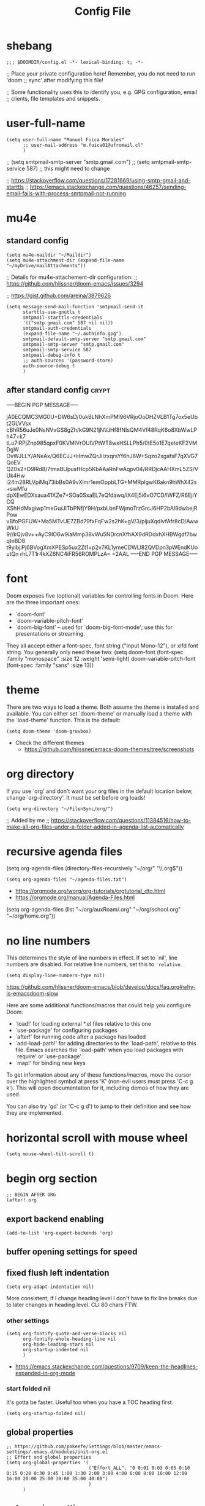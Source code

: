 #+TITLE: Config File
#+PROPERTY: header-args :tangle ~/.doom.d/config.el :results silent
#+bibliography: "~/FilenSync/org/bibliography.bib"
#+cite_export: basic

* Table of Contents :TOC_2:noexport:
- [[#shebang][shebang]]
- [[#user-full-name][user-full-name]]
- [[#mu4e][mu4e]]
  - [[#standard-config][standard config]]
  - [[#after-standard-config][after standard config]]
- [[#font][font]]
- [[#theme][theme]]
- [[#org-directory][org directory]]
- [[#recursive-agenda-files][recursive agenda files]]
- [[#no-line-numbers][no line numbers]]
- [[#horizontal-scroll-with-mouse-wheel][horizontal scroll with mouse wheel]]
- [[#begin-org-section][begin org section]]
  - [[#export-backend-enabling][export backend enabling]]
  - [[#buffer-opening-settings-for-speed][buffer opening settings for speed]]
  - [[#fixed-flush-left-indentation][fixed flush left indentation]]
  - [[#global-properties][global properties]]
  - [[#column-view-settings][column view settings]]
  - [[#logbook-and-clockbook][logbook and clockbook]]
  - [[#reversed-org-log-states][reversed org log states]]
  - [[#agenda-settings][agenda settings]]
  - [[#agenda-custom-commands][agenda custom commands]]
  - [[#agenda-view-prefix][agenda view prefix]]
  - [[#agenda-view-settings][agenda view settings]]
  - [[#habit-graph-enabling][habit graph enabling]]
  - [[#habit-graph-settings][habit graph settings]]
  - [[#todo-keywords]['TODO' keywords]]
  - [[#latex-custom-classes][latex custom classes]]
  - [[#latex-export-table-of-contents-settings][latex export table of contents settings]]
  - [[#latex-other-languages][latex other languages]]
  - [[#babel-python-3][babel python 3]]
  - [[#mu4e-store-links][mu4e store links]]
  - [[#log][log]]
  - [[#how-many-todos-left-info-in-heading][how many todos left info in heading]]
  - [[#use-org-id-to-store-links-when-appropriate][use org-id to store links when appropriate]]
  - [[#org-file-apps-open-links-with-default-application][org-file-apps: open links with default application]]
  - [[#org-clock][org clock]]
  - [[#global-exclude-tags][global exclude tags]]
  - [[#disable-crypt-tag-inheritance][disable crypt tag inheritance]]
  - [[#org-transclusion][org-transclusion]]
  - [[#org-fontify-quote-and-verse-blocks-disabled][org fontify quote and verse blocks [DISABLED]]]
  - [[#prevent-invisible-edits-commented-out][prevent invisible edits [Commented out]]]
  - [[#org-depend][org-depend]]
  - [[#roam][roam]]
  - [[#org-roam-bibtex][org-roam-bibtex]]
  - [[#org-capture][org-capture]]
  - [[#org-ref][org-ref]]
  - [[#org-glossary][org-glossary]]
  - [[#org-cite][org-cite]]
  - [[#recursive-todo-cookie-statistics][recursive TODO cookie statistics]]
  - [[#underscore-and-hat-handling][underscore and hat handling]]
  - [[#disable-heading-numbering-during-export][disable heading numbering during export]]
- [[#end-org-section][end org section]]
- [[#flyspell-mode-t][flyspell-mode t]]
- [[#ispell-config][ispell config]]
- [[#personal-keybindings][personal keybindings]]
- [[#start-week-on-monday][start week on monday]]
- [[#dailies][dailies]]
- [[#treemacs][treemacs]]
- [[#disable-backup][disable backup]]
- [[#custom-set-faces][custom set faces]]
- [[#custom-set-variables][custom set variables]]
- [[#60-char-ruler][60 char ruler]]
- [[#git-gutter][git gutter]]
- [[#keyboard-shortcuts][keyboard shortcuts]]

* shebang
:PROPERTIES:
:header-args: :results silent :tangle ~/.doom.d/config.el
:ID:       741425b4-8f1d-44c0-9245-7fe9a5c62e12
:END:

#+begin_src elisp
;;; $DOOMDIR/config.el -*- lexical-binding: t; -*-
#+end_src

;; Place your private configuration here! Remember, you do not need to run 'doom
;; sync' after modifying this file!


;; Some functionality uses this to identify you, e.g. GPG configuration, email
;; clients, file templates and snippets.

* user-full-name
:PROPERTIES:
:ID:       c1cc08a8-95ed-4bb6-a523-41fb398a2dd9
:END:
#+begin_src elisp
(setq user-full-name "Manuel Fuica Morales"
      ;; user-mail-address "m.fuica01@ufromail.cl"
      )
#+end_src

#+RESULTS:
: Manuel Fuica Morales

;; (setq smtpmail-smtp-server "smtp.gmail.com")
;; (setq smtpmail-smtp-service 587) ;; this might need to change


;; https://stackoverflow.com/questions/17281669/using-smtp-gmail-and-starttls
;; https://emacs.stackexchange.com/questions/46257/sending-email-fails-with-process-smtpmail-not-running

* mu4e
** standard config
:PROPERTIES:
:ID:       53c3636b-214b-43e4-967b-e8af4a806c45
:END:

#+begin_src elisp
(setq mu4e-maildir "~/Maildir")
(setq mu4e-attachment-dir (expand-file-name "~/myDrive/mailAttachments"))
#+end_src

;; Details for mu4e-attachement-dir configuration:
;; https://github.com/hlissner/doom-emacs/issues/3294

;; https://gist.github.com/areina/3879626

#+begin_src elisp
(setq message-send-mail-function 'smtpmail-send-it
      starttls-use-gnutls t
      smtpmail-starttls-credentials
      '(("smtp.gmail.com" 587 nil nil))
      smtpmail-auth-credentials
      (expand-file-name "~/.authinfo.gpg")
      smtpmail-default-smtp-server "smtp.gmail.com"
      smtpmail-smtp-server "smtp.gmail.com"
      smtpmail-smtp-service 587
      smtpmail-debug-info t
      ;; auth-sources '(password-store)
      auth-source-debug t
      )
#+end_src

** after standard config :crypt:
:PROPERTIES:
:ID:       1ee20f94-c54e-4597-9a06-d3b32ecd1b32
:END:

-----BEGIN PGP MESSAGE-----

jA0ECQMC3MG0U+DW6sD/0ukBLNhXmPMl96VRjoOoDHZVLB1Tg7ox5eUbt2GLVVsx
cBhR56uJe0NsNVvGS8gZh/kG9N21jNVJHf8fNIsQM4Vf48RqK6o8XbWwLPh47+k7
tLu7iRPjZnp985qpxF0KVMIVrOUIVPtWT8wxHSLLPh5/0tE5o1E7qeteKF2VMDgW
OvWJLLY/ANeAx/Q6ECJJ+HmwZQrJiIzxqrsYf6hJ8W+Sqzo2xgafsF7qXVG7QoEV
QZ0s2+D9lRd8/7tmaBUpusfHcp5KbAAaRnFwAqpv04/RRDjcAAHXmL5ZS/VUk4Hw
i24m28RLVpiMq73ibBs0A9vXlmr1emOppbLTG+MMRpIgwK6akn9hWhX42s+swMfu
dpXEwEDXsaua41XZe7+SOa0SxaEL7eQfdawq/iX4Ej5i6vO7CD/lWFZ/R6EjiYCQ
XShHdMxgiwp1meGu/JlTbPNfjY9H/pxbLbnFWjmoTrzGrcJ6HP2bAl9dwbejRPow
vBfoPGFUW+Ma5MTvUE7ZBd79fxFqFw2s2hK+gV/3/pijuXqdlvfAfr8cD/AwwWkU
9//kQjv8v++AyC9lO6w9iaMmp38vWu5NDrcnXfhAX9dRDdxhXHBWgdf7bwqtn8D8
t9yibjiPj6BVogXmXPESp5ux2Zt1+p2v7KL1ymeCDWLl82QVDpn3pWEndKUoutQn
rhL7T1r4kXZ6NC4iFR56ROMPLzA=
=2AAL
-----END PGP MESSAGE-----

* font
:PROPERTIES:
:ID:       3d09ad0f-b02f-419e-a6a4-5a137258ef5f
:END:

Doom exposes five (optional) variables for controlling fonts in Doom. Here
are the three important ones:

+ `doom-font'
+ `doom-variable-pitch-font'
+ `doom-big-font' -- used for `doom-big-font-mode'; use this for
  presentations or streaming.

They all accept either a font-spec, font string ("Input Mono-12"), or xlfd
font string. You generally only need these two:
(setq doom-font (font-spec :family "monospace" :size 12 :weight 'semi-light)
doom-variable-pitch-font (font-spec :family "sans" :size 13))

* theme
:PROPERTIES:
:ID:       1f7b461e-9dcb-4f4b-b9b4-d3fbf8857903
:END:
There are two ways to load a theme. Both assume the theme is installed and
available. You can either set `doom-theme' or manually load a theme with the
`load-theme' function. This is the default:

#+begin_src elisp
(setq doom-theme 'doom-gruvbox)
#+end_src
- Check the different themes
  + https://github.com/hlissner/emacs-doom-themes/tree/screenshots

* org directory
:PROPERTIES:
:ID:       86d962a4-8100-483a-a739-59cfcdfb0655
:END:

If you use `org' and don't want your org files in
the default location below, change `org-directory'.
It must be set before org loads!

#+begin_src elisp
(setq org-directory "~/FilenSync/org/")
#+end_src

;; Added by me
;; https://stackoverflow.com/questions/11384516/how-to-make-all-org-files-under-a-folder-added-in-agenda-list-automatically

* recursive agenda files
:PROPERTIES:
:ID:       7e605bae-b5f5-41ad-b95e-c02f621b7926
:END:

(setq org-agenda-files (directory-files-recursively "~/org/" "\\.org$"))


#+begin_src elisp
(setq org-agenda-files "~/agenda-files.txt")
#+end_src

- https://orgmode.org/worg/org-tutorials/orgtutorial_dto.html
- https://orgmode.org/manual/Agenda-Files.html

(setq org-agenda-files (list "~/org/auxRoam/.org"
                             "~/org/school.org"
                             "~/org/home.org"))

* no line numbers
:PROPERTIES:
:ID:       23918f8e-2350-40a7-b4d8-57520c5a36cf
:END:
This determines the style of line numbers in effect. If set to `nil', line
numbers are disabled. For relative line numbers, set this to ='relative=.

# (setq display-line-numbers-type 'relative)
#+begin_src elisp
(setq display-line-numbers-type nil)
#+end_src

https://github.com/hlissner/doom-emacs/blob/develop/docs/faq.org#why-is-emacsdoom-slow

Here are some additional functions/macros that could help you configure Doom:

- `load!' for loading external *.el files relative to this one
- `use-package' for configuring packages
- `after!' for running code after a package has loaded
- `add-load-path!' for adding directories to the `load-path', relative to
  this file. Emacs searches the `load-path' when you load packages with
  `require' or `use-package'.
- `map!' for binding new keys

To get information about any of these functions/macros, move the cursor over
the highlighted symbol at press 'K' (non-evil users must press 'C-c g k').
This will open documentation for it, including demos of how they are used.

You can also try 'gd' (or 'C-c g d') to jump to their definition and see how
they are implemented.

* horizontal scroll with mouse wheel
# - [2023-08-30 Wed 13:05]

#+begin_src elisp
(setq mouse-wheel-tilt-scroll t)
#+end_src

* begin org section
:PROPERTIES:
:ID:       72258b79-1e04-4a73-95b8-515f48143e5d
:END:
#+begin_src elisp
;; BEGIN AFTER ORG
(after! org
#+end_src

** export backend enabling
:PROPERTIES:
:ID:       a794b757-4dcb-4a6b-a515-89e4419b5f19
:END:
#+begin_src elisp
(add-to-list 'org-export-backends 'org)
#+end_src

** buffer opening settings for speed
:PROPERTIES:
:ID:       f04c5ecf-aba4-4d99-adc0-0527201f84b8
:END:
** fixed flush left indentation
:PROPERTIES:
:ID:       27de66e8-d440-4a80-bab7-843bebf87b8b
:END:
#+begin_src elisp
(setq org-adapt-indentation nil)
#+end_src

More consistent; if I change heading level I don't have to fix line breaks due
to later changes in heading level. CLI 80 chars FTW.

*** other settings
:PROPERTIES:
:ID:       a4d196f2-9fc3-44ab-97a5-fb2130c5d167
:END:
#+begin_src elisp
(setq org-fontify-quote-and-verse-blocks nil
      org-fontify-whole-heading-line nil
      org-hide-leading-stars nil
      org-startup-indented nil
      )
#+end_src

- https://emacs.stackexchange.com/questions/9709/keep-the-headlines-expanded-in-org-mode

*** start folded nil
:PROPERTIES:
:ID:       964fd048-37ad-4bff-a09e-dbf48ab72124
:END:
It's gotta be faster. Useful too when you have a TOC heading first.

#+begin_src elisp
(setq org-startup-folded nil)
#+end_src

** global properties
:PROPERTIES:
:ID:       64ea25a8-c5a6-4d48-a199-3d5162305169
:END:
#+begin_src elisp
;; https://github.com/pokeefe/Settings/blob/master/emacs-settings/.emacs.d/modules/init-org.el
;; Effort and global properties
(setq org-global-properties '(
                              ("Effort_ALL". "0 0:01 0:03 0:05 0:10 0:15 0:20 0:30 0:45 1:00 1:30 2:00 3:00 4:00 6:00 8:00 10:00 12:00 16:00 20:00 25:00 30:00 35:00 40:00")
                              )
      )
#+end_src

** column view settings
:PROPERTIES:
:ID:       82451b12-f96d-40b5-9b2a-2908eee6eff4
:END:
Set global Column View format.
#+begin_src elisp
(setq org-columns-default-format '"%30ITEM(Item) %6Effort(Estim){:} %6CLOCKSUM(Actual)")
#+end_src

(setq org-columns-default-format '"%34ITEM(Item) %10TAGS(Tags) %5TODO(State)
 %5Effort(Estim){:} %10CLOCKSUM(Actual)")

** logbook and clockbook
:PROPERTIES:
:ID:       a065fc59-7ecf-4c1a-aa3c-d01f7f36eb28
:END:
- https://stackoverflow.com/questions/24686129/how-can-i-make-org-mode-store-state-changes-for-a-repeating-task-in-a-drawer
#+begin_src elisp
(setq org-log-into-drawer "LOGBOOK")
(setq org-clock-into-drawer "CLOCKBOOK")
#+end_src

** reversed org log states
(setq org-log-states-order-reversed t) ; doesn't really work...why?

** agenda settings
:PROPERTIES:
:ID:       4790fa62-de1b-4118-a722-f41212854368
:END:
#+begin_src elisp
(setq org-agenda-span 3) ; show today only by default; it's quicker
(setq org-agenda-start-day "-0d") ; start on current day,
                                        ; useful when exporting html 28-day version.
(setq org-agenda-start-on-weekday nil)
#+end_src


- https://emacs.stackexchange.com/questions/12517/how-do-i-make-the-timespan-shown-by-org-agenda-start-yesterday

** agenda custom commands
:PROPERTIES:
:ID:       e4bd5984-7063-44f3-973d-51c298645761
:END:


#+begin_src elisp
(setq org-agenda-custom-commands
      '(
        ;; ( "1" "Last 3 days."
        ;;   ((agenda ""))
        ;;   ;; ((org-agenda-tag-filter-preset '("-habit")))
        ;;   ;; ("~/org/agenda-today.html") ;; enables html export of this agenda view
        ;;           ((org-agenda-span 3))
        ;;           ((org-agenda-start-day "-2"))
        ;;   )
        ;; ( "3" "Next 3 days."
        ;;   ;; Made to be exported to html
        ;;   ((agenda ""))
        ;;            ((org-agenda-span 3))
        ;;            ((org-agenda-start-day "+1"))
        ;;   ;; The bigger the agenda span, the longer the process
        ;;   )
        ;; ( "2" "Last and next 3 days."
        ;;   ;; Made to be exported to html
        ;;   ((agenda ""))
        ;;            ((org-agenda-span 7))
        ;;            ((org-agenda-start-day "-2"))
        ;;   )
        ;; ( "8" "Next 8 days, don't show today."
        ;;   ;; Made to be exported to html
        ;;   ((agenda ""))
        ;;            ((org-agenda-span 8))
        ;;            ((org-agenda-start-day "+1d"))
        ;;   )
        ;; ( "4" "Next 14 days, don't show today."
        ;;   ;; Made to be exported to html
        ;;   ((agenda ""))
        ;;            ((org-agenda-span 14))
        ;;            ((org-agenda-start-day "+1d"))
        ;;   )
        ;; ( "0" "Next 28 days, don't show today."
        ;;   ;; Made to be exported to html
        ;;   ((agenda ""))
        ;;            ((org-agenda-span 28))
        ;;            ((org-agenda-start-day "+1d"))
        ;;   )
        ( "H" "Only 'habit' tag"
          ((agenda ""))
          ((org-agenda-tag-filter-preset '("+habit"))))
        ( "h" "Exclude 'habit' tag"
          ((agenda ""))
          ((org-agenda-tag-filter-preset '("-habit"))))
        ;; ( "n" "Only 'today' tag."
        ;;   ((agenda ""))
        ;;   ((org-agenda-tag-filter-preset '("+today"))))
        ( "O" "Only 'oneoff' tag."
          ((agenda ""))
          ((org-agenda-tag-filter-preset '("+oneoff"))))
        ( "R" "Only 'recurring' tag."
          ((agenda ""))
          ((org-agenda-tag-filter-preset '("+recurring"))))
        ( "u" "Exclude 'university' tag."
          ((agenda ""))
          ((org-agenda-tag-filter-preset '("-university"))))
        ( "U" "Only 'university' tag."
          ((agenda ""))
          ((org-agenda-tag-filter-preset '("+university"))))
        ( "l" "All 'university' except 'lecture' and 'assistantship'."
          ((agenda ""))
          ((org-agenda-tag-filter-preset '("+university" "-lecture" "-assistantship"))))
        ( "L" "Only lectures and assistantships."
          ((agenda ""))
          ((org-agenda-tag-filter-preset '("+lecture" "+assistantship"))))
        ( "c" "Only 'contacts' tag."
          ((agenda ""))
          ((org-agenda-tag-filter-preset '("+contacts"))))
        ( "b" "Only 'birthday' tag."
          ((agenda ""))
          ((org-agenda-tag-filter-preset '("+birthday"))))
        ( "k" "Exclude 'music' tag."
          ((agenda ""))
          ((org-agenda-tag-filter-preset '("-music"))))
        ( "K" "Only 'music' tag."
          ((agenda ""))
          ((org-agenda-tag-filter-preset '("+music"))))
        )
      )
#+end_src

- https://emacs.stackexchange.com/questions/38183/how-to-exclude-a-file-from-agenda

** agenda view prefix
:PROPERTIES:
:ID:       1b805336-7fdb-4b66-b08c-4e346cc9c61e
:END:
Hide filename in agenda view
#+begin_src elisp
(setq org-agenda-prefix-format "%t %s")
#+end_src
- https://lists.gnu.org/archive/html/emacs-orgmode/2010-01/msg00744.html

** agenda view settings
:PROPERTIES:
:ID:       197f9212-94e5-4475-8d03-f9118493320a
:END:

Disable "now" line in org agenda view.
That line is counterintuitive sometimes
when checking agenda remotely.

#+begin_src elisp
(setq org-agenda-show-current-time-in-grid nil)
(setq org-agenda-hide-tags-regexp ".")
(setq org-agenda-use-time-grid nil)
#+end_src
- https://orgmode.org/manual/Agenda-Commands.html

** habit graph enabling
:PROPERTIES:
:ID:       c6e2c52f-51bd-4fd9-8fd5-080fb2a617be
:END:
#+begin_src elisp
(add-to-list 'org-modules 'org-habit)
#+end_src
- https://github.com/hlissner/doom-emacs/issues/3102

** habit graph settings
:PROPERTIES:
:ID:       0f4e33a5-1913-457f-ab12-ac5dba3619ef
:END:

#+begin_src elisp
(setq org-habit-preceding-days 21)
(setq org-habit-following-days 7)
#+end_src

- https://orgmode.org/manual/Tracking-your-habits.html
** 'TODO' keywords
:PROPERTIES:
:ID:       55c05291-82b3-443f-93ee-68a68b38d3de
:END:
#+begin_src elisp
(setq org-todo-keywords
      '((sequence
         "WAIT(w)"
         "NEXT(n)"
         "DOIN(d)"
         "TODO(t)"
         "PROJ(p)"
         "INCU(i)"
         "|"
         "DONE(D)"
         "CNLD(C)" )
        )
      )
(setq org-log-done nil)
#+end_src

- TRACK TODO STATE CHANGES
- https://orgmode.org/manual/Tracking-TODO-state-changes.html
- OrgMode E03S01: Automatic logging of status changes:
  + https://www.youtube.com/watch?v=R4QSTDco_w8
** latex custom classes

- [[https://ctan.org/tex-archive/macros/latex/contrib/extsizes][CTAN: /tex-archive/macros/latex/contrib/extsizes]]
- [[https://emacs.stackexchange.com/questions/29726/org-mode-different-latex-document-class][org export - org-mode different latex document class - Emacs Stack Exchange]]
- [[https://github.com/djnavarro/rbook/issues/41][Any clue how to source it with 12pt font size? · Issue #41 · djnavarro/rbook · GitHub]]
- [[https://superuser.com/questions/896741/how-do-i-configure-org-latex-classes-in-emacs][How do I Configure 'org-latex-classes in .emacs? - Super User]]
- [[https://lists.gnu.org/archive/html/emacs-orgmode/2012-10/msg00435.html][Re: [O] #+LATEX_CLASS: IEEEtran]]


: \documentclass[letter,twoside,14pt,openright]{extbook}

(require 'ox-latex)
#+begin_src elisp
(with-eval-after-load 'ox-latex
(add-to-list 'org-latex-classes
             '("extbook"
               "\\documentclass{extbook}"
               ("\\section{%s}" . "\\section*{%s}")
               ("\\subsection{%s}" . "\\subsection*{%s}")
               ("\\subsubsection{%s}" . "\\subsubsection*{%s}")
               ("\\paragraph{%s}" . "\\paragraph*{%s}")
               ("\\subparagraph{%s}" . "\\subparagraph*{%s}")))
(add-to-list 'org-latex-classes
             '("extarticle"
               "\\documentclass{extarticle}"
               ("\\section{%s}" . "\\section*{%s}")
               ("\\subsection{%s}" . "\\subsection*{%s}")
               ("\\subsubsection{%s}" . "\\subsubsection*{%s}")
               ("\\paragraph{%s}" . "\\paragraph*{%s}")
               ("\\subparagraph{%s}" . "\\subparagraph*{%s}")))
(add-to-list 'org-latex-classes
             '("extreport"
               "\\documentclass{extreport}"
               ("\\section{%s}" . "\\section*{%s}")
               ("\\subsection{%s}" . "\\subsection*{%s}")
               ("\\subsubsection{%s}" . "\\subsubsection*{%s}")
               ("\\paragraph{%s}" . "\\paragraph*{%s}")
               ("\\subparagraph{%s}" . "\\subparagraph*{%s}")))
(add-to-list 'org-latex-classes
             '("IEEEtran"
               "\\documentclass{IEEEtran}"
               ("\\section{%s}" . "\\section*{%s}")
               ("\\subsection{%s}" . "\\subsection*{%s}")
               ("\\subsubsection{%s}" . "\\subsubsection*{%s}")
               ("\\paragraph{%s}" . "\\paragraph*{%s}")
               ("\\subparagraph{%s}" . "\\subparagraph*{%s}")))
)
#+end_src

** latex export table of contents settings
:PROPERTIES:
:ID:       994f0f4d-3184-445a-b079-2a1c894dbcaf
:END:
Orgmode latex export: new page after TOC
- https://emacs.stackexchange.com/questions/42558/org-mode-export-force-page-break-after-toc

# #+begin_src elisp
# (setq org-latex-toc-command "\\tableofcontents \\clearpage")
# #+end_src

** latex utf8x instead of utf8 :noexport:
:PROPERTIES:
:ID:       748118f7-db21-46af-b1c1-628faa6f3a49
:END:
# noexport tag since it does not solve the original problem:
# [[id:9448d2f9-a00f-458b-b608-bca78e151138][how to print small greek epsilon in pdf orgmode export? (ε)]]

- https://emacs.stackexchange.com/questions/20062/exporting-unicode-characters-to-pdf-using-latex-from-org-mode


Seems like the default is =utf8=, and that is a problem when you want to
write something weird like _/ε/_ for authors/ in =pdf= export;
the =html= export has not presented this problem so far.

# #+begin_src elisp
# (setq org-latex-inputenc-alist '(("utf8" . "utf8x")))
# #+end_src

** latex other languages
- [2021-10-28 Thu 00:11]
=HTML= exports works fine, but when exporting to =PDF=,
=#+LANGUAGE: <yourLang>= is not enough.

This seems to do the job.

#+begin_center
This one does not work.
#+end_center

: #+begin_example elisp
: (add-to-list 'org-latex-packages-alist '("AUTO" "babel" t ("pdflatex")))
: #+end_example
- https://www.reddit.com/r/orgmode/comments/f5unzb/export_setting_language_does_not_work/


An alternative not tested solution is to put this in your file.

#+begin_center
This one works!
#+end_center

: #+LANGUAGE: es
: #+LATEX_HEADER: \usepackage[spanish]{babel}

Almost the same except for the extra =#+LATEX_HEADER= part.


See also:
- https://emacs.stackexchange.com/questions/21239/change-table-of-contents-title-in-org-mode-according-to-document-language

** babel python 3
:PROPERTIES:
:ID:       0d6b3c80-37fb-4c15-80c3-7a6210827ed0
:END:
- https://emacs.stackexchange.com/questions/57447/org-babel-loads-different-python


#+begin_src elisp
(setq org-babel-python-command "python3")
#+end_src

** mu4e store links
But when enabling this, it overrides the other org-store-link* protocols.
Have to enable, compile and restart emacs when wanting to use, and disable
compile and restart emacs when wanting to store links from anywhere else.

At least the links are still useful when the mechanism is disabled, but have
to do something about it.
##+begin_src elisp

;; [2021-05-03 Mon]
;; By default, doom emacs wont store email links in mu4e headers view
;; have to enable org-mu4e
;; (require 'org-mu4e) ; interferes with the rest of org-links

;; MORE ABOUT ORG MODE
;; https://orgmode.org/manual/Breaking-Down-Tasks.html#Breaking-Down-Tasks
##+end_src

** log
Throws error. Disabling since not essential.
##+begin_src elisp
(defun org-summary-todo (n-done n-not-done)
"Switch entry to DONE when all subentries are done, to TODO otherwise."
(let (org-log-done org-log-states)   ; turn off logging
(org-todo (if (= n-not-done 0) "DONE" "TODO")))
)
##+end_src

** how many todos left info in heading
:PROPERTIES:
:ID:       485fa339-fde6-47bb-9873-59bf7e3d5ded
:END:

Disabled because causes issues. Not investigated.

#+begin_example elisp
(add-hook 'org-after-todo-statistics-hook 'org-summary-todo)
#+end_example


also, you have to set the cookie property to 'todo recursive'; you
can use Doom's 'SPC m o'. Still, it's too much work. Have to do
something about it.

** use org-id to store links when appropriate
:PROPERTIES:
:ID:       7a291636-2179-4180-8d53-1614e7074454
:END:

#+begin_src elisp
(setq org-id-link-to-org-use-id t)
#+end_src

** org-file-apps: open links with default application
:PROPERTIES:
:ID:       c9e0a789-0d20-4dfa-b457-ff5a9ed27698
:END:
#+begin_src elisp
(setq org-file-apps
      '((auto-mode . emacs)
        ("\\.mm\\'" . default)
        ("\\.x?html?\\'" . default)
        ("\\.pdf\\'" . default)
        ("\\.jpg\\'" . default)
        ("\\.png\\'" . default)
        ("\\.svg\\'" . default)
        ("\\.pptx\\'" . default)
        ;; Libreoffice (ODF) extensions
        ("\\.odt\\'" . default) ;; text
        ("\\.ods\\'" . default) ;; spreadsheet
        ("\\.odp\\'" . default) ;; presentation
        ("\\.odg\\'" . default) ;; graphics
        )
      )
#+end_src
- https://stackoverflow.com/questions/3973896/emacs-org-mode-file-viewer-associations
- https://emacs.stackexchange.com/questions/2856/how-to-configure-org-mode-to-respect-system-specific-default-applications-for-ex

** org clock
:PROPERTIES:
:ID:       21d12421-59e2-484c-ace5-95dfc13b67dd
:END:
Persistent org clock.
#+begin_src elisp
(setq org-clock-persist 'history)
(setq org-clock-persist-file "~/.doom.d/.org-clock-save.el")
(setq org-clock-persistence-insinuate t)
#+end_src
Also check this at:
- https://github.com/pokeefe/Settings/blob/master/emacs-settings/.emacs.d/modules/init-org.el
  - (setq org-clock-persist-file (concat user-emacs-directory "persistence/org-clock-save.el"))

https://orgmode.org/manual/Clocking-Work-Time.html

** global exclude tags
:PROPERTIES:
:ID:       54b7e29a-55da-4baf-b0a5-10848d35130e
:END:
[2021-05-30 Sun 11:20]

#+begin_src elisp
(setq org-export-exclude-tags '("noexport"))
#+end_src

That way you don't have to put
#+begin_example elisp
#+EXCLUDE_TAGS: noexport
#+end_example
in every file's initial properties.

Very useful combined with a first heading containing a table of contents.

#+begin_example elisp
# * Table of Contents :TOC_4:noexport:
#+end_example

That table of contents combined with start [[id:964fd048-37ad-4bff-a09e-dbf48ab72124][unfolded]], the first thing
you see when opening a buffer will be a local and always updated table
of contents that also [[https://orgmode.org/manual/Export-Settings.html][won't be exported]]
(Check the =EXCLUDE_TAGS= section)
so it doesn't conflict with other
exports like html, latex or markup.

Neat thing indeed.

** disable crypt tag inheritance
:PROPERTIES:
:ID:       68153510-2ca9-4d16-ae50-6e916da8142d
:END:
- https://orgmode.org/manual/Org-Crypt.html

#+begin_src elisp
(setq org-tags-exclude-from-inheritance '("crypt"))
#+end_src

** org-transclusion
:PROPERTIES:
:ID:       0d747be6-fc5d-4270-bf63-123fd81cd6c2
:END:
- [2021-06-02 Wed]
- Useful for Doom Emacs users.

In your ~~/.doom.d/package.el~ add the following
#+begin_example elisp
(package! org-transclusion
  :recipe (:host github
           :repo "nobiot/org-transclusion"
           :branch "main"
           :files ("*.el")))
#+end_example

And in your ~~/.doom.d/config.el~ file add
#+begin_src elisp
(use-package! org-transclusion)
#+end_src

Notice
- In your ~package.el~ file the statement starts with ~package!~ while
  in the ~config.el~ it starts with ~use-package!~.
- In your ~config.el~ file
  #+begin_example elisp
  (use-package! org-transclusion)
  #+end_example
  has to be placed _inside_ the ~(after! org)~ section like this:
  #+begin_example elisp
  (after! org
  your org config...
  (use-package! org-transclusion)
  )
  #+end_example
  - Don't have source but I remember reading it in the Doom Emacs's manual.


Details here:
- https://github.com/nobiot/org-transclusion/issues/28
- https://github.com/nobiot/org-transclusion/issues/79
- https://github.com/hlissner/doom-emacs/blob/develop/docs/getting_started.org
  - See the section about configuring packages.

- Examples:
  + See my ~~/.doom.d/config.org~ and ~~/.doom.d/packages.org~ files and
    search for =transclusion=. You can find them in my dotfiles.
    - https://github.com/Ma-Nu-El/home/tree/master/.doom.d


The core point of transclusion is probably not the syncronization of
info across files, but the live sync and the saved space in storage. For
static sync you could use the #+INCLUDE keyword. In fact I use it for
university stuff. Check ~/org/uni/docs/index.html

** org fontify quote and verse blocks [DISABLED]
:PROPERTIES:
:ID:       5a04cbc3-238b-4f1c-8ec9-40b93404f25d
:END:
- https://emacs.stackexchange.com/questions/63344/italics-not-shown-in-block-quotes-in-orgmode

Original idea:
#+begin_quote
So that way when exporting =quote= blocks, they are fontified by default.
Since the variable ~org-fontify-quote-and-verse-block~ is set to ~nil~ by
default at time of writing ([2021-06-22 Tue]).
#+end_quote

#+begin_example
#+begin_src elisp
(setq org-fontify-quote-and-verse-blocks t)
#+end_src
#+end_example

*Commented out*: fontification only takes place inside the =orgmode= buffer,
but the exported part --- at least to =html= --- is still not executed; you
still have to put a =/= around the words you want to be /italiced/ when
exporting.

** prevent invisible edits [Commented out]
:PROPERTIES:
:ID:       b2c447ca-344c-451a-b3a4-cbb168ecb91e
:END:
- https://emacs.stackexchange.com/questions/2086/org-mode-prevent-editing-of-text-within-collapsed-subtree



#+begin_quote
Documentation
Check if in invisible region before inserting or deleting a character.

Valid values are:

nil              Do not check, so just do invisible edits.
error            Throw an error and do nothing.
show             Make point visible, and do the requested edit.
show-and-error   Make point visible, then throw an error and abort the edit.
smart            Make point visible, and do insertion/deletion if it is
adjacent to visible text and the change feels predictable.
Never delete a previously invisible character or add in the
middle or right after an invisible region.  Basically, this
allows insertion and backward-delete right before ellipses.
FIXME: maybe in this case we should not even show?

This variable was added, or its default value changed, in Emacs 24.1.
#+end_quote

~#+begin_src elisp
(setq-default org-catch-invisible-edits 'error)
~#+end_src

I did not understand the =smart= option. Simply fail and let me know so I'm
more careful. It's not something that I do a lot so low signal-to-noise ratio.

Commented out since it does not fail and does not let me know that I did a
mistake. I'll simply have to be more careful.

** org-depend

#+begin_src elisp
(require 'org-depend)
#+end_src
** roam
:PROPERTIES:
  :ID:       41e53852-03b8-4098-a190-287a30504cfc
  :END:
#+begin_src elisp
;; ORG-ROAM
(setq org-roam-directory "~/auxRoam")
#+end_src
(setq org-roam-directory "~/auxRoam")
(require 'org-roam-protocol)
;; (add-hook 'after-init-hook 'org-roam-mode)
- No longer required in org-roam-v2
  - https://github.com/magit/magit/issues/3741
- [2022-10-03 Mon 21:49]
- Disabled all =org-roam= functionality as
  I updated to =roam= version 2 and some things
  broke and don't have time to fix them.

** org-roam-bibtex
- [2022-10-06 Thu 22:11]

,#+begin_src elisp
;; (use-package! org-roam-bibtex
;;   :after org-roam
;;   :config
;;   (require 'org-ref))
,#+end_src

** org-capture
- [2023-02-19 Sun 23:52]
- [[https://orgmode.org/manual/Capture.html][Capture (The Org Manual)]]
- [[https://howardism.org/Technical/Emacs/capturing-intro.html][Org Capturing Introduction]]
- [[https://takeonrules.com/2022/09/06/org-mode-capture-templates-and-time-tracking/][Org Mode Capture Templates and Time Tracking // Take on Rules]]
- [[https://www.reddit.com/r/emacs/comments/7zqc7b/share_your_org_capture_templates/][Share your Org Capture Templates! : emacs]]


#+begin_src elisp
(setq org-default-notes-file (concat org-directory "default_notes.org"))
#+end_src

: (setq org-capture-templates
:       '(("t" "Task Entry" entry
:          (file org-default-inbox-file)
:          "* %?\n:PROPERTIES:\n:CREATED:%U\n:END:\n%i\n"
:          :kill-buffer t)
:        ))


- [[https://orgmode.org/manual/Template-expansion.html][Template expansion (The Org Manual)]]


#+begin_src elisp
(setq org-capture-templates
     '(
      ("w" "Work" entry (file "~/FilenSync/org/refile.org")
         "* %u %?\n# - %U\n\n" :clock-in nil)
      ("W" "Work Citation" entry (file "~/FilenSync/org/bibliography.org")
         "* %u\n# - %U\n\n#+begin_src latex\n%?\n#+end_src" :clock-in nil)
      ("p" "Personal" entry (file "~/auxRoam/refile.org")
         "* %u %?\n# - %U\n\n" :clock-in nil)
      ("P" "Personal Citation" entry (file "~/auxRoam/bibliography.org")
         "* %u\n# - %U\n\n#+begin_src latex\n%?\n#+end_src" :clock-in nil)
))
#+end_src


Use with beorg:

#+begin_quote
I use Beorg on mobile to capture stuff on my phone. And for funsies I set up my dumb Alexa speaker, and also Siri, to take TODOs and notes and save them to a "RobotTODOS.txt" file in Dropbox.
#+end_quote

** org-ref
- [2023-02-24 Fri 01:01]
# - [2023-04-27 Thu 16:55]
# - Using org-glossary and org-cite


#+begin_example elisp
(use-package! org-ref
    :after org
    :commands
    (org-ref-cite-hydra/body
     org-ref-bibtex-hydra/body)
    :init
    ; code to run before loading org-ref
    :config
    (require 'org-ref)
    (add-hook 'org-export-before-parsing-hook 'org-ref-acronyms-before-parsing 'org-ref-glossary-before-parsing)
)
#+end_example

** org-glossary
# - [2023-04-27 Thu 23:36]
- [[https://github.com/tecosaur/org-glossary][GitHub - tecosaur/org-glossary: Glossary, Acronyms, and Index capability within Org]]


# #+begin_src emacs-lisp
(use-package! org-glossary
  :hook (org-mode . org-glossary-mode))
# #+end_src

** org-cite
# - [2023-05-03 Wed 12:35]

- As in [cite:@ref_20230503125135]


I want to use either:

#+begin_example emacs-lisp
(setq org-cite-global-bibliography (concat org-directory "bibliography.bib"))
#+end_example

#+RESULTS:
: ~/FilenSync/org/bibliography.bib

or

#+begin_example emacs-lisp
(setq org-cite-global-bibliography (concat (file-name-as-directory org-directory) "bibliography.bib"))
#+end_example

#+RESULTS:
: ~/FilenSync/org/bibliography.bib

but the one that works is
#+begin_example elisp
(setq org-cite-global-bibliography '("~/FilenSync/org/bibliography.bib"))
#+end_example

#+RESULTS:
: (~/FilenSync/org/bibliography.bib)

Notice that the one that works outputs
: ("~/FilenSync/org/bibliography.bib")
where as the others output
: "~/FilenSync/org/bibliography.bib"

** recursive TODO cookie statistics
# - [2023-05-18 Thu 11:20]
- [cite:@org_recursive_todo_statistics]

#+begin_src elisp
(setq org-hierarchical-todo-statistics nil)
#+end_src

: (setq org-hierarchical-todo-statistics 'recursive)
: (setq org-hierarchical-todo-statistics '(recursive))
: (setq org-hierarchical-todo-statistics "recursive")
: (setq org-hierarchical-todo-statistics '("recursive"))

** underscore and hat handling
# - [2023-06-23 Fri 16:52]


#+begin_src elisp
(setq org-export-with-sub-superscripts nil)
#+end_src

- [[https://www.gnu.org/software/emacs/manual/html_node/org/Subscripts-and-Superscripts.html][Subscripts and Superscripts (The Org Manual)]]

** disable heading numbering during export
# - [2023-07-08 Sat 23:58]
- [[https://stackoverflow.com/questions/9092445/how-do-you-remove-numbering-from-headers-when-exporting-from-org-mode][emacs - How do you remove numbering from headers when exporting from org-mode? - Stack Overflow]]


: #+begin_src elisp
: (setq org-export-with-section-numbers nil)
: #+end_src

* end org section
:PROPERTIES:
:ID:       889fe81d-8200-4e4f-b833-a2c20cc295eb
:END:
#+begin_src elisp
)
;; END AFTER ORG
#+end_src

* flyspell-mode t
:PROPERTIES:
:ID:       12e43ea2-162e-4a48-8115-da3fb00a32c1
:END:

# #+begin_src elisp
# (add-hook 'text-mode-hook 'flyspell-mode)
# (add-hook 'prog-mode-hook 'flyspell-prog-mode)
# #+end_src

* ispell config
:PROPERTIES:
:ID:       71aa1a7e-7cf6-4eb3-8fe5-e3d824003528
:END:

# #+begin_src elisp
# (setq ispell-dictionary "en")
# #+end_src

- Seems unnecessary.

* personal keybindings
  :PROPERTIES:
  :ID:       0cc3c478-ed08-4e4a-b993-a2ff205b829d
  :END:
#+begin_src elisp
(define-key evil-motion-state-map (kbd "C-z") nil) ; disable C-z as 'pause'
(global-set-key (kbd "\C-cr") 'ispell-region)
#+end_src

* start week on monday
  :PROPERTIES:
  :ID:       c1d944f2-b415-42b6-8e75-73a33185d38c
  :END:
- [2021-06-08 Tue 19:46]
#+begin_src elisp
(setq calendar-week-start-day 1)
#+end_src
- https://emacs.stackexchange.com/questions/42571/org-agenda-date-prompt-mini-calendar-start-week-on-monday

* dailies
:PROPERTIES:
:ID:       2078934a-a605-4347-a616-9359566f16f7
:END:
;; https://www.orgroam.com/manual.html#Daily_002dnotes
##+begin_src elisp
(setq org-roam-dailies-directory "~/org/dailies/")
(setq org-roam-dailies-capture-templates
'(("d" "default" entry
#'org-roam-capture--get-point
"* %?"
:file-name "daily/%<%Y-%m-%d>"
:head "#+title: %<%Y-%m-%d>\n\n"))
)
##+end_src

* treemacs
:PROPERTIES:
:ID:       c7dc78b9-6e98-4b63-8343-8ee68efce605
:END:

#+begin_src elisp
(setq +treemacs-git-mode 'simple)
#+end_src

* disable backup
:PROPERTIES:
:ID:       9a8a2efc-9871-4f88-9231-8017e44186e5
:END:
#+begin_src elisp
;; disable backup
(setq backup-inhibited t)
;; disable auto save
(setq auto-save-default nil)
#+end_src

* custom set faces
:PROPERTIES:
:ID:       5b57bd2a-7746-41c9-ab96-dd1a9d0147ef
:END:

#+begin_src elisp
(custom-set-faces!
  '(aw-leading-char-face
    :foreground "white" :background "red"
    :weight bold :height 2.5 :box (:line-width 10 :color "red")))
#+end_src

* custom set variables
:PROPERTIES:
:ID:       b9de5245-3299-4e27-8956-9c4668ee337b
:END:

#+begin_src elisp
;; (custom-set-variables
;;  '(safe-local-variable-values (quote ((ispell-dictionary . "español"))))
;;  )
#+end_src

* 60 char ruler :line:width:80char:terminal:
:PROPERTIES:
:ID:       afa21908-f444-43d4-a5fb-19b770cf13ec
:END:
- [2021-07-10 Sat 16:10]
- Since last =doom upgrade= a couple minutes ago, the ruler
  at 80 characters was gone. Also the =fill-column= module
  in =init.el=, specifically the =:ui= section was also gone.
- I got it back with this elisp but now also that ruler appears
  in the home view for Doom which is something new lol.
  Anyway, gets the job done but takes elegancy of Doom a
  little down. Still invaluable tool tho.
- https://stackoverflow.com/questions/578059/studies-on-optimal-code-width
- https://www.reddit.com/r/emacs/comments/kab809/for_those_who_dont_already_know_emacs_supports/
- https://www.reddit.com/r/emacs/comments/hezzwb/fillcolumnindicator_issue/
- https://www.reddit.com/r/emacs/comments/k895t5/displayfillcolumnindicatorcolumn_not_applying_on/


#+begin_src elisp
(global-display-fill-column-indicator-mode)
(setq-default display-fill-column-indicator-column 55)
;;(setq display-fill-column-indicator t)
;;(setq fill-column 80)
#+end_src

- [2021-11-27 Sat 17:07] 65
- New update to '65' was actually not easy lol.
- [2021-11-27 Sat 22:52] 56
  - Because of the terminal zoom mechanism
  - Useful for two windows.
- [2021-11-28 Sun 15:19] 55
- See here
  - [[id:09354657-bb03-47ee-a5b2-ba91f2113050][Line width: 37 characters]]
- [2021-11-28 Sun 19:15]
  - [[id:668a9d2e-9ee9-47f7-a988-9fc3eac8b602][now 66]]
- [2021-11-28 Sun 19:32]
  - [[id:5ac9a42a-b152-4d31-ae69-9601c02cc0d1][now 70]]
- [2021-11-28 Sun 19:39]
  - [[id:4e935b6d-a359-4a08-9a86-7c07951ff3ef][now 60]]
- [2021-12-18 Sat 14:22]
  - now 56
  - Same as above.
- [2021-12-18 Sat 14:25]
  - 55
* git gutter
:PROPERTIES:
:ID:       74f03acd-57b5-487d-af07-716129320bac
:END:
- [2021-11-30 Tue 20:28]
- https://github.com/hlissner/doom-emacs/issues/4369

#+begin_src elisp
(global-git-gutter-mode +1)
#+end_src

* keyboard shortcuts
# - [2023-09-07 Thu 16:31]
- [[https://www.dschapman.com/notes/bde6e938-0984-4d60-974d-77178f1ecd9b][How to Add Shortcuts to Doom Emacs]]
- [[https://rameezkhan.me/posts/2020/2020-07-03--adding-keybindings-to-doom-emacs/][Adding keybindings to Doom Emacs | rameezkhan.me]]


#+begin_src elisp
(map! :leader
      (:prefix-map ("k" . "custom key bindings")
        (:prefix-map ("k" . "org-kanban")
         :desc "Insert kanban here" "i" #'org-kanban/initialize-here
         :desc "Configure kanban block at point" "c" #'org-kanban/configure-block
         :desc "Shift TODO state of current entry" "s" #'org-kanban/shift
        )
        (:prefix-map ("r" . "reload")
         :desc "Current dynamic block" "d" #'org-update-dblock
         :desc "All  dynamic blocks" "D" #'org-update-all-dblocks
        )
      )
)
#+end_src
